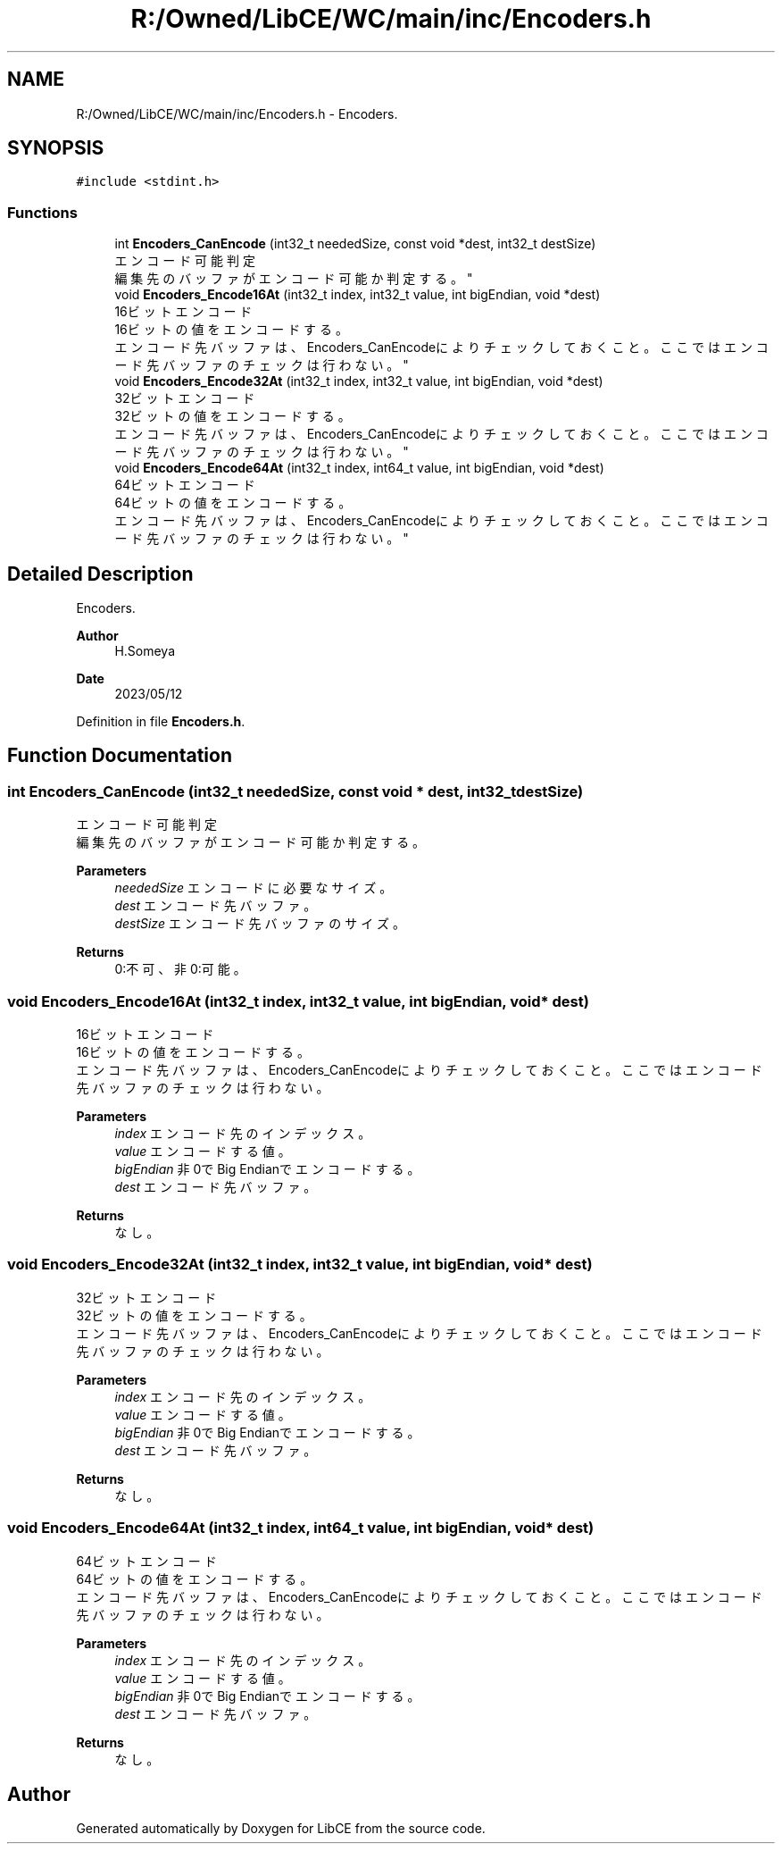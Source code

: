 .TH "R:/Owned/LibCE/WC/main/inc/Encoders.h" 3 "Thu May 18 2023" "LibCE" \" -*- nroff -*-
.ad l
.nh
.SH NAME
R:/Owned/LibCE/WC/main/inc/Encoders.h \- Encoders\&.  

.SH SYNOPSIS
.br
.PP
\fC#include <stdint\&.h>\fP
.br

.SS "Functions"

.in +1c
.ti -1c
.RI "int \fBEncoders_CanEncode\fP (int32_t neededSize, const void *dest, int32_t destSize)"
.br
.RI "エンコード可能判定 
.br
 編集先のバッファがエンコード可能か判定する。 "
.ti -1c
.RI "void \fBEncoders_Encode16At\fP (int32_t index, int32_t value, int bigEndian, void *dest)"
.br
.RI "16ビットエンコード 
.br
 16ビットの値をエンコードする。 
.br
 エンコード先バッファは、Encoders_CanEncodeによりチェックしておくこと。 ここではエンコード先バッファのチェックは行わない。 "
.ti -1c
.RI "void \fBEncoders_Encode32At\fP (int32_t index, int32_t value, int bigEndian, void *dest)"
.br
.RI "32ビットエンコード 
.br
 32ビットの値をエンコードする。 
.br
 エンコード先バッファは、Encoders_CanEncodeによりチェックしておくこと。 ここではエンコード先バッファのチェックは行わない。 "
.ti -1c
.RI "void \fBEncoders_Encode64At\fP (int32_t index, int64_t value, int bigEndian, void *dest)"
.br
.RI "64ビットエンコード 
.br
 64ビットの値をエンコードする。 
.br
 エンコード先バッファは、Encoders_CanEncodeによりチェックしておくこと。 ここではエンコード先バッファのチェックは行わない。 "
.in -1c
.SH "Detailed Description"
.PP 
Encoders\&. 


.PP
.PP
\fBAuthor\fP
.RS 4
H\&.Someya 
.RE
.PP
\fBDate\fP
.RS 4
2023/05/12 
.RE
.PP

.PP
Definition in file \fBEncoders\&.h\fP\&.
.SH "Function Documentation"
.PP 
.SS "int Encoders_CanEncode (int32_t neededSize, const void * dest, int32_t destSize)"

.PP
エンコード可能判定 
.br
 編集先のバッファがエンコード可能か判定する。 
.PP
\fBParameters\fP
.RS 4
\fIneededSize\fP エンコードに必要なサイズ。 
.br
\fIdest\fP エンコード先バッファ。 
.br
\fIdestSize\fP エンコード先バッファのサイズ。 
.RE
.PP
\fBReturns\fP
.RS 4
0:不可、非0:可能。 
.RE
.PP

.SS "void Encoders_Encode16At (int32_t index, int32_t value, int bigEndian, void * dest)"

.PP
16ビットエンコード 
.br
 16ビットの値をエンコードする。 
.br
 エンコード先バッファは、Encoders_CanEncodeによりチェックしておくこと。 ここではエンコード先バッファのチェックは行わない。 
.PP
\fBParameters\fP
.RS 4
\fIindex\fP エンコード先のインデックス。 
.br
\fIvalue\fP エンコードする値。 
.br
\fIbigEndian\fP 非0でBig Endianでエンコードする。 
.br
\fIdest\fP エンコード先バッファ。 
.RE
.PP
\fBReturns\fP
.RS 4
なし。 
.RE
.PP

.SS "void Encoders_Encode32At (int32_t index, int32_t value, int bigEndian, void * dest)"

.PP
32ビットエンコード 
.br
 32ビットの値をエンコードする。 
.br
 エンコード先バッファは、Encoders_CanEncodeによりチェックしておくこと。 ここではエンコード先バッファのチェックは行わない。 
.PP
\fBParameters\fP
.RS 4
\fIindex\fP エンコード先のインデックス。 
.br
\fIvalue\fP エンコードする値。 
.br
\fIbigEndian\fP 非0でBig Endianでエンコードする。 
.br
\fIdest\fP エンコード先バッファ。 
.RE
.PP
\fBReturns\fP
.RS 4
なし。 
.RE
.PP

.SS "void Encoders_Encode64At (int32_t index, int64_t value, int bigEndian, void * dest)"

.PP
64ビットエンコード 
.br
 64ビットの値をエンコードする。 
.br
 エンコード先バッファは、Encoders_CanEncodeによりチェックしておくこと。 ここではエンコード先バッファのチェックは行わない。 
.PP
\fBParameters\fP
.RS 4
\fIindex\fP エンコード先のインデックス。 
.br
\fIvalue\fP エンコードする値。 
.br
\fIbigEndian\fP 非0でBig Endianでエンコードする。 
.br
\fIdest\fP エンコード先バッファ。 
.RE
.PP
\fBReturns\fP
.RS 4
なし。 
.RE
.PP

.SH "Author"
.PP 
Generated automatically by Doxygen for LibCE from the source code\&.
